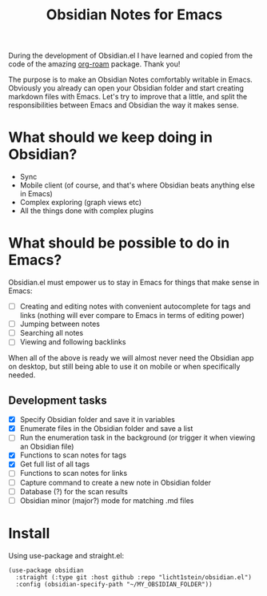 #+TITLE: Obsidian Notes for Emacs

During the development of Obsidian.el I have learned and copied from the code of the amazing [[https://github.com/org-roam/org-roam][org-roam]] package. Thank you!

The purpose is to make an Obsidian Notes comfortably writable in Emacs. Obviously you already can open your Obsidian folder and start creating markdown files with Emacs. Let's try to improve that a little, and split the responsibilities between Emacs and Obsidian the way it makes sense.

* What should we keep doing in Obsidian?
- Sync
- Mobile client (of course, and that's where Obsidian beats anything else in Emacs)
- Complex exploring (graph views etc)
- All the things done with complex plugins

* What should be possible to do in Emacs?
Obsidian.el must empower us to stay in Emacs for things that make sense in Emacs:

- [ ] Creating and editing notes with convenient autocomplete for tags and links (nothing will ever compare to Emacs in terms of editing power)
- [ ] Jumping between notes
- [ ] Searching all notes
- [ ] Viewing and following backlinks

When all of the above is ready we will almost never need the Obsidian app on desktop, but still being able to use it on mobile or when specifically needed.

** Development tasks
- [X] Specify Obsidian folder and save it in variables
- [X] Enumerate files in the Obsidian folder and save a list
- [ ] Run the enumeration task in the background (or trigger it when viewing an Obsidian file)
- [X] Functions to scan notes for tags
- [X] Get full list of all tags
- [ ] Functions to scan notes for links
- [ ] Capture command to create a new note in Obsidian folder
- [ ] Database (?) for the scan results
- [ ] Obsidian minor (major?) mode for matching .md files

* Install
Using use-package and straight.el:

#+begin_src elisp
  (use-package obsidian
    :straight (:type git :host github :repo "licht1stein/obsidian.el")
    :config (obsidian-specify-path "~/MY_OBSIDIAN_FOLDER"))
#+end_src
